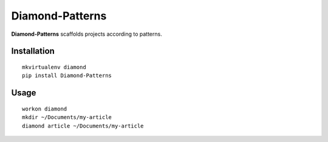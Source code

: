 Diamond-Patterns
================

**Diamond-Patterns**  scaffolds projects according to patterns.

Installation
^^^^^^^^^^^^

::

    mkvirtualenv diamond
    pip install Diamond-Patterns

Usage
^^^^^

::

    workon diamond
    mkdir ~/Documents/my-article
    diamond article ~/Documents/my-article
